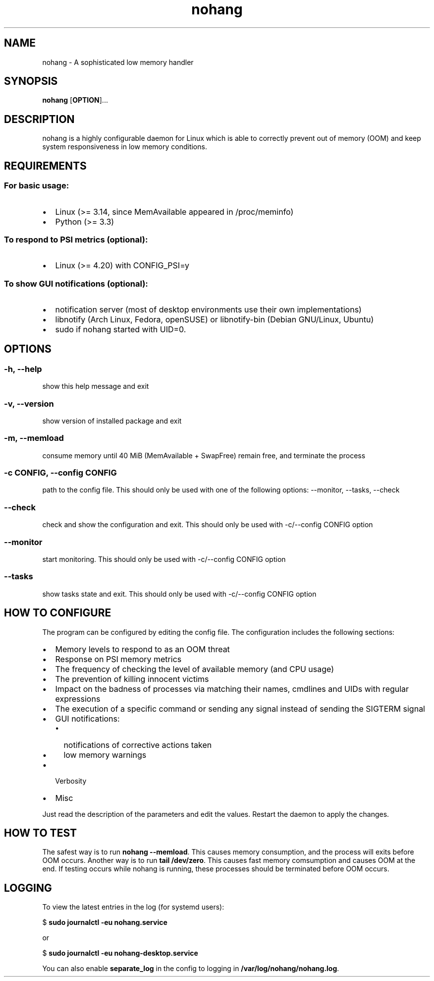 .\" Automatically generated by Pandoc 1.17.2
.\"
.TH "nohang" "8" "" "" "Linux System Administrator\[aq]s Manual"
.hy
.SH NAME
.PP
nohang \- A sophisticated low memory handler
.SH SYNOPSIS
.PP
\f[B]nohang\f[] [\f[B]OPTION\f[]]...
.SH DESCRIPTION
.PP
nohang is a highly configurable daemon for Linux which is able to
correctly prevent out of memory (OOM) and keep system responsiveness in
low memory conditions.
.SH REQUIREMENTS
.SS For basic usage:
.IP \[bu] 2
Linux (>= 3.14, since MemAvailable appeared in /proc/meminfo)
.IP \[bu] 2
Python (>= 3.3)
.SS To respond to PSI metrics (optional):
.IP \[bu] 2
Linux (>= 4.20) with CONFIG_PSI=y
.SS To show GUI notifications (optional):
.IP \[bu] 2
notification server (most of desktop environments use their own
implementations)
.IP \[bu] 2
libnotify (Arch Linux, Fedora, openSUSE) or libnotify\-bin (Debian
GNU/Linux, Ubuntu)
.IP \[bu] 2
sudo if nohang started with UID=0.
.SH OPTIONS
.SS \-h, \-\-help
.PP
show this help message and exit
.SS \-v, \-\-version
.PP
show version of installed package and exit
.SS \-m, \-\-memload
.PP
consume memory until 40 MiB (MemAvailable + SwapFree) remain free, and
terminate the process
.SS \-c CONFIG, \-\-config CONFIG
.PP
path to the config file.
This should only be used with one of the following options: \-\-monitor,
\-\-tasks, \-\-check
.SS \-\-check
.PP
check and show the configuration and exit.
This should only be used with \-c/\-\-config CONFIG option
.SS \-\-monitor
.PP
start monitoring.
This should only be used with \-c/\-\-config CONFIG option
.SS \-\-tasks
.PP
show tasks state and exit.
This should only be used with \-c/\-\-config CONFIG option
.SH HOW TO CONFIGURE
.PP
The program can be configured by editing the config file.
The configuration includes the following sections:
.IP \[bu] 2
Memory levels to respond to as an OOM threat
.IP \[bu] 2
Response on PSI memory metrics
.IP \[bu] 2
The frequency of checking the level of available memory (and CPU usage)
.IP \[bu] 2
The prevention of killing innocent victims
.IP \[bu] 2
Impact on the badness of processes via matching their names, cmdlines
and UIDs with regular expressions
.IP \[bu] 2
The execution of a specific command or sending any signal instead of
sending the SIGTERM signal
.IP \[bu] 2
GUI notifications:
.RS 2
.IP \[bu] 2
notifications of corrective actions taken
.IP \[bu] 2
low memory warnings
.RE
.IP \[bu] 2
Verbosity
.IP \[bu] 2
Misc
.PP
Just read the description of the parameters and edit the values.
Restart the daemon to apply the changes.
.SH HOW TO TEST
.PP
The safest way is to run \f[B]nohang \-\-memload\f[].
This causes memory consumption, and the process will exits before OOM
occurs.
Another way is to run \f[B]tail /dev/zero\f[].
This causes fast memory comsumption and causes OOM at the end.
If testing occurs while nohang is running, these processes should be
terminated before OOM occurs.
.SH LOGGING
.PP
To view the latest entries in the log (for systemd users):
.PP
$ \f[B]sudo journalctl \-eu nohang.service\f[]
.PP
or
.PP
$ \f[B]sudo journalctl \-eu nohang\-desktop.service\f[]
.PP
You can also enable \f[B]separate_log\f[] in the config to logging in
\f[B]/var/log/nohang/nohang.log\f[].
